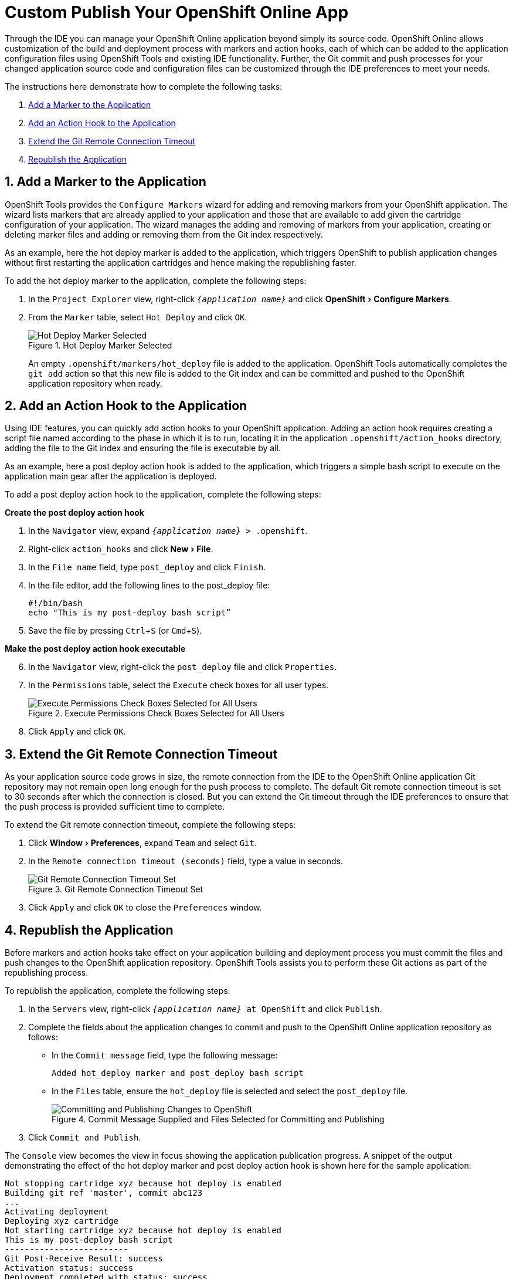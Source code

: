= Custom Publish Your OpenShift Online App
:page-layout: howto
:page-tab: docs
:page-status: green
:experimental:
:imagesdir: ./images

Through the IDE you can manage your OpenShift Online application beyond simply its source code. OpenShift Online allows customization of the build and deployment process with markers and action hooks, each of which can be added to the application configuration files using OpenShift Tools and existing IDE functionality. Further, the Git commit and push processes for your changed application source code and configuration files can be customized through the IDE preferences to meet your needs.

The instructions here demonstrate how to complete the following tasks:

. <<addmarker,Add a Marker to the Application>>
. <<addactionhook,Add an Action Hook to the Application>>
. <<extendtimeout,Extend the Git Remote Connection Timeout>>
. <<republishapp,Republish the Application>>

[[addmarker]]
== 1. Add a Marker to the Application
OpenShift Tools provides the `Configure Markers` wizard for adding and removing markers from your OpenShift application. The wizard lists markers that are already applied to your application and those that are available to add given the cartridge configuration of your application. The wizard manages the adding and removing of markers from your application, creating or deleting marker files and adding or removing them from the Git index respectively.

As an example, here the hot deploy marker is added to the application, which triggers OpenShift to publish application changes without first restarting the application cartridges and hence making the republishing faster.

To add the hot deploy marker to the application, complete the following steps:

. In the `Project Explorer` view, right-click `_{application name}_` and click menu:OpenShift[Configure Markers].
. From the `Marker` table, select `Hot Deploy` and click `OK`.
+
.Hot Deploy Marker Selected
image::openshift_hotdeploy-selected.png[Hot Deploy Marker Selected]
+ 
An empty `.openshift/markers/hot_deploy` file is added to the application. OpenShift Tools automatically completes the `git add` action so that this new file is added to the Git index and can be committed and pushed to the OpenShift application repository when ready. 

[[addactionhook]]
== 2. Add an Action Hook to the Application
Using IDE features, you can quickly add action hooks to your OpenShift application. Adding an action hook requires creating a script file named according to the phase in which it is to run, locating it in the application `.openshift/action_hooks` directory, adding the file to the Git index and ensuring the file is executable by all.

As an example, here a post deploy action hook is added to the application, which triggers a simple bash script to execute on the application main gear after the application is deployed.

To add a post deploy action hook to the application, complete the following steps:

*Create the post deploy action hook*

. In the `Navigator` view, expand `_{application name}_ > .openshift`.
. Right-click `action_hooks` and click menu:New[File].
. In the `File name` field, type `post_deploy` and click `Finish`. 
. In the file editor, add the following lines to the post_deploy file: 
+
[source]
----
#!/bin/bash
echo "This is my post-deploy bash script”
----
+
. Save the file by pressing kbd:[Ctrl+S] (or kbd:[Cmd+S]).

*Make the post deploy action hook executable*

[start=6]
. In the `Navigator` view, right-click the `post_deploy` file and click `Properties`.
. In the `Permissions` table, select the `Execute` check boxes for all user types.
+
.Execute Permissions Check Boxes Selected for All Users
image::openshift_executeperms.png[Execute Permissions Check Boxes Selected for All Users]
+
. Click `Apply` and click `OK`.

[[extendtimeout]]
== 3. Extend the Git Remote Connection Timeout
As your application source code grows in size, the remote connection from the IDE to the OpenShift Online application Git repository may not remain open long enough for the push process to complete. The default Git remote connection timeout is set to 30 seconds after which the connection is closed. But you can extend the Git timeout through the IDE preferences to ensure that the push process is provided sufficient time to complete.

To extend the Git remote connection timeout, complete the following steps:

. Click menu:Window[Preferences], expand `Team` and select `Git`. 
. In the `Remote connection timeout (seconds)` field, type a value in seconds.
+
.Git Remote Connection Timeout Set
image::openshift_remotetimeout-set.png[Git Remote Connection Timeout Set]
+
. Click `Apply` and click `OK` to close the `Preferences` window.

[[republishapp]]
== 4. Republish the Application
Before markers and action hooks take effect on your application building and deployment process you must commit the files and push changes to the OpenShift application repository. OpenShift Tools assists you to perform these Git actions as part of the republishing process. 

To republish the application, complete the following steps:

. In the `Servers` view, right-click `_{application name}_ at OpenShift`  and click `Publish`.
. Complete the fields about the application changes to commit and push to the OpenShift Online application repository as follows:
** In the `Commit message` field, type the following message:
+
[source]
----
Added hot_deploy marker and post_deploy bash script
----
+
** In the `Files` table, ensure the `hot_deploy` file is selected and select the `post_deploy` file.
+
.Commit Message Supplied and Files Selected for Committing and Publishing
image::openshift_commitpublish-changes.png[Committing and Publishing Changes to OpenShift]
+
. Click `Commit and Publish`.

The `Console` view becomes the view in focus showing the application publication progress. A snippet of the output demonstrating the effect of the hot deploy marker and post deploy action hook is shown here for the sample application:

[source]
----
Not stopping cartridge xyz because hot deploy is enabled
Building git ref 'master', commit abc123
...
Activating deployment
Deploying xyz cartridge
Not starting cartridge xyz because hot deploy is enabled
This is my post-deploy bash script
-------------------------
Git Post-Receive Result: success
Activation status: success
Deployment completed with status: success
----

Note that the server has not been stopped and restarted because hot deploy is enabled and the bash script is run post application deployment as required.


== Terminology
* Git: The revision control system used by OpenShift.
* Marker: A set-named empty file added in the OpenShift application in the `.openshift/markers` directory; markers are used to specify configuration to the OpenShift server.
* Action hook: A user-specified script that is added in the OpenShift application, in the `.openshift/action_hooks` directory; scripts are run by OpenShift at specified stages of the application build and deploy process as denoted by the file name.

== Did You Know?
* You can also access the `Configure Markers` wizard from the `Server` view by right-clicking `_{application name}_ at OpenShift` and clicking menu:OpenShift[Configure Markers].
* You can add files to the Git index at any time by right-clicking the file in, for example, the `Navigator` view and clicking menu:Team[Add to Index].
* You can see more information relating to the application Git repository by opening the `Git` perspective or individual Git views. All of these can be assessed from the `Window` menu.


